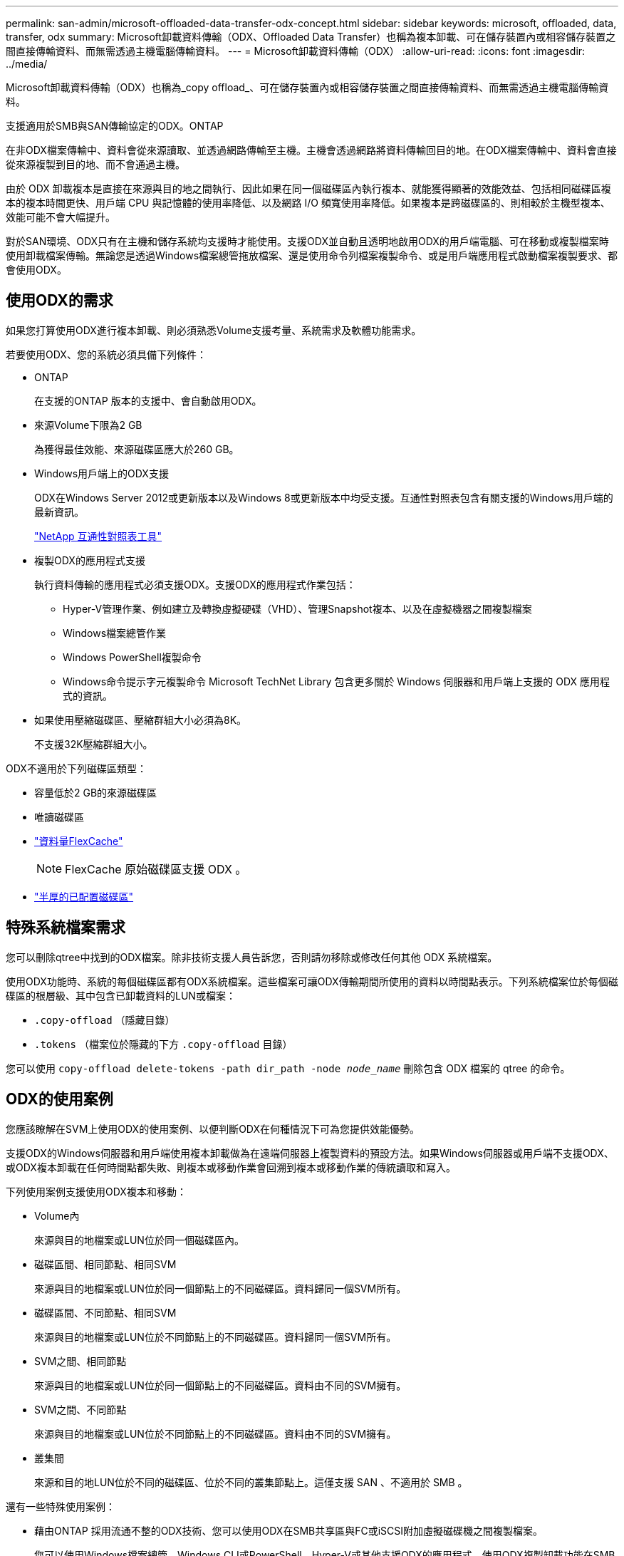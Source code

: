 ---
permalink: san-admin/microsoft-offloaded-data-transfer-odx-concept.html 
sidebar: sidebar 
keywords: microsoft, offloaded, data, transfer, odx 
summary: Microsoft卸載資料傳輸（ODX、Offloaded Data Transfer）也稱為複本卸載、可在儲存裝置內或相容儲存裝置之間直接傳輸資料、而無需透過主機電腦傳輸資料。 
---
= Microsoft卸載資料傳輸（ODX）
:allow-uri-read: 
:icons: font
:imagesdir: ../media/


[role="lead"]
Microsoft卸載資料傳輸（ODX）也稱為_copy offload_、可在儲存裝置內或相容儲存裝置之間直接傳輸資料、而無需透過主機電腦傳輸資料。

支援適用於SMB與SAN傳輸協定的ODX。ONTAP

在非ODX檔案傳輸中、資料會從來源讀取、並透過網路傳輸至主機。主機會透過網路將資料傳輸回目的地。在ODX檔案傳輸中、資料會直接從來源複製到目的地、而不會通過主機。

由於 ODX 卸載複本是直接在來源與目的地之間執行、因此如果在同一個磁碟區內執行複本、就能獲得顯著的效能效益、包括相同磁碟區複本的複本時間更快、用戶端 CPU 與記憶體的使用率降低、以及網路 I/O 頻寬使用率降低。如果複本是跨磁碟區的、則相較於主機型複本、效能可能不會大幅提升。

對於SAN環境、ODX只有在主機和儲存系統均支援時才能使用。支援ODX並自動且透明地啟用ODX的用戶端電腦、可在移動或複製檔案時使用卸載檔案傳輸。無論您是透過Windows檔案總管拖放檔案、還是使用命令列檔案複製命令、或是用戶端應用程式啟動檔案複製要求、都會使用ODX。



== 使用ODX的需求

如果您打算使用ODX進行複本卸載、則必須熟悉Volume支援考量、系統需求及軟體功能需求。

若要使用ODX、您的系統必須具備下列條件：

* ONTAP
+
在支援的ONTAP 版本的支援中、會自動啟用ODX。

* 來源Volume下限為2 GB
+
為獲得最佳效能、來源磁碟區應大於260 GB。

* Windows用戶端上的ODX支援
+
ODX在Windows Server 2012或更新版本以及Windows 8或更新版本中均受支援。互通性對照表包含有關支援的Windows用戶端的最新資訊。

+
https://mysupport.netapp.com/matrix["NetApp 互通性對照表工具"^]

* 複製ODX的應用程式支援
+
執行資料傳輸的應用程式必須支援ODX。支援ODX的應用程式作業包括：

+
** Hyper-V管理作業、例如建立及轉換虛擬硬碟（VHD）、管理Snapshot複本、以及在虛擬機器之間複製檔案
** Windows檔案總管作業
** Windows PowerShell複製命令
** Windows命令提示字元複製命令
Microsoft TechNet Library 包含更多關於 Windows 伺服器和用戶端上支援的 ODX 應用程式的資訊。


* 如果使用壓縮磁碟區、壓縮群組大小必須為8K。
+
不支援32K壓縮群組大小。



ODX不適用於下列磁碟區類型：

* 容量低於2 GB的來源磁碟區
* 唯讀磁碟區
* link:../flexcache/supported-unsupported-features-concept.html["資料量FlexCache"]
+

NOTE:  FlexCache 原始磁碟區支援 ODX 。

* link:../san-admin/san-volumes-concept.html#semi-thick-provisioning-for-volumes["半厚的已配置磁碟區"]




== 特殊系統檔案需求

您可以刪除qtree中找到的ODX檔案。除非技術支援人員告訴您，否則請勿移除或修改任何其他 ODX 系統檔案。

使用ODX功能時、系統的每個磁碟區都有ODX系統檔案。這些檔案可讓ODX傳輸期間所使用的資料以時間點表示。下列系統檔案位於每個磁碟區的根層級、其中包含已卸載資料的LUN或檔案：

* `.copy-offload` （隱藏目錄）
* `.tokens` （檔案位於隱藏的下方 `.copy-offload` 目錄）


您可以使用 `copy-offload delete-tokens -path dir_path -node _node_name_` 刪除包含 ODX 檔案的 qtree 的命令。



== ODX的使用案例

您應該瞭解在SVM上使用ODX的使用案例、以便判斷ODX在何種情況下可為您提供效能優勢。

支援ODX的Windows伺服器和用戶端使用複本卸載做為在遠端伺服器上複製資料的預設方法。如果Windows伺服器或用戶端不支援ODX、或ODX複本卸載在任何時間點都失敗、則複本或移動作業會回溯到複本或移動作業的傳統讀取和寫入。

下列使用案例支援使用ODX複本和移動：

* Volume內
+
來源與目的地檔案或LUN位於同一個磁碟區內。

* 磁碟區間、相同節點、相同SVM
+
來源與目的地檔案或LUN位於同一個節點上的不同磁碟區。資料歸同一個SVM所有。

* 磁碟區間、不同節點、相同SVM
+
來源與目的地檔案或LUN位於不同節點上的不同磁碟區。資料歸同一個SVM所有。

* SVM之間、相同節點
+
來源與目的地檔案或LUN位於同一個節點上的不同磁碟區。資料由不同的SVM擁有。

* SVM之間、不同節點
+
來源與目的地檔案或LUN位於不同節點上的不同磁碟區。資料由不同的SVM擁有。

* 叢集間
+
來源和目的地LUN位於不同的磁碟區、位於不同的叢集節點上。這僅支援 SAN 、不適用於 SMB 。



還有一些特殊使用案例：

* 藉由ONTAP 採用流通不整的ODX技術、您可以使用ODX在SMB共享區與FC或iSCSI附加虛擬磁碟機之間複製檔案。
+
您可以使用Windows檔案總管、Windows CLI或PowerShell、Hyper-V或其他支援ODX的應用程式、使用ODX複製卸載功能在SMB共用區和連線LUN之間順暢地複製或移動檔案、前提是SMB共用區和LUN位於同一個叢集上。

* Hyper-V針對ODX複製卸載提供了一些額外的使用案例：
+
** 您可以使用ODX複本卸載傳遞搭配Hyper-V、在虛擬硬碟（VHD）檔案內或之間複製資料、或在同一個叢集內的對應SMB共用區和連接的iSCSI LUN之間複製資料。
+
如此一來、從客體作業系統的複本就能傳遞到基礎儲存設備。

** 建立固定大小的VHD時、ODX會使用已知的零權杖、以零初始化磁碟。
** 如果來源與目的地儲存設備位於同一個叢集、則ODX複本卸載可用於虛擬機器儲存移轉。


+
[NOTE]
====
若要利用ODX複本卸載傳遞與Hyper-V的使用案例、來賓作業系統必須支援ODX、而來賓作業系統的磁碟必須是支援ODX的儲存設備（SMB或SAN）所支援的SCSI磁碟。客體作業系統上的IDE磁碟不支援ODX傳遞。

====

